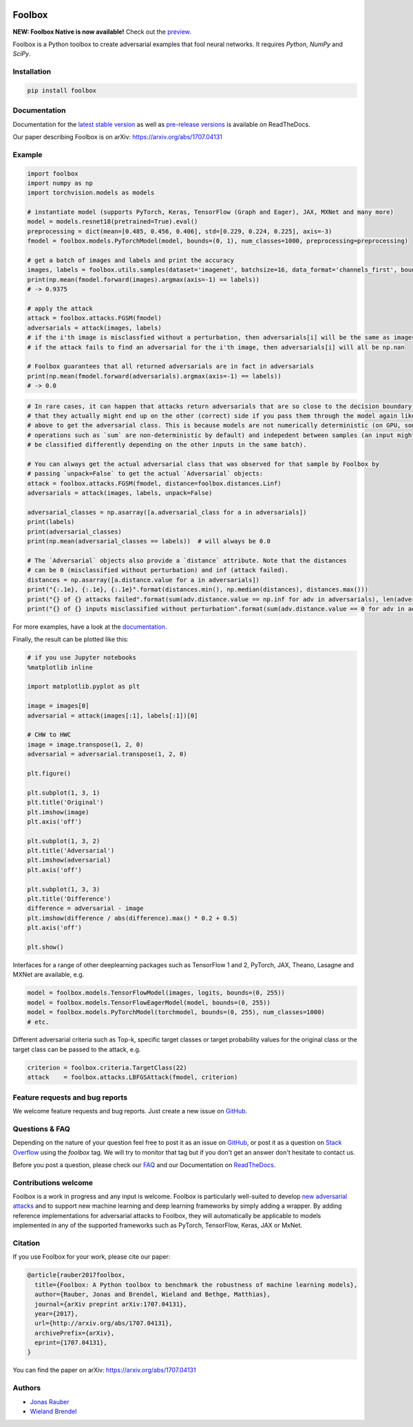 .. image:: https://readthedocs.org/projects/foolbox/badge/?version=latest
    :target: https://foolbox.readthedocs.io/en/latest/

.. image:: https://travis-ci.org/bethgelab/foolbox.svg?branch=master
    :target: https://travis-ci.org/bethgelab/foolbox

.. image:: https://coveralls.io/repos/github/bethgelab/foolbox/badge.svg
    :target: https://coveralls.io/github/bethgelab/foolbox

.. image:: https://badge.fury.io/py/foolbox.svg
    :target: https://badge.fury.io/py/foolbox

.. image:: https://img.shields.io/badge/code%20style-black-000000.svg
    :target: https://github.com/ambv/black



=======
Foolbox
=======

**NEW: Foolbox Native is now available!** Check out the `preview <https://github.com/jonasrauber/foolbox-native>`_.

Foolbox is a Python toolbox to create adversarial examples that fool neural networks. It requires `Python`, `NumPy` and `SciPy`.

Installation
------------

.. code-block:: bash

   pip install foolbox


Documentation
-------------

Documentation for the `latest stable version <https://foolbox.readthedocs.io/en/stable/>`_ as well as
`pre-release versions <https://foolbox.readthedocs.io/en/latest/>`_ is available on ReadTheDocs.

Our paper describing Foolbox is on arXiv: https://arxiv.org/abs/1707.04131

Example
-------

.. code-block:: python

   import foolbox
   import numpy as np
   import torchvision.models as models

   # instantiate model (supports PyTorch, Keras, TensorFlow (Graph and Eager), JAX, MXNet and many more)
   model = models.resnet18(pretrained=True).eval()
   preprocessing = dict(mean=[0.485, 0.456, 0.406], std=[0.229, 0.224, 0.225], axis=-3)
   fmodel = foolbox.models.PyTorchModel(model, bounds=(0, 1), num_classes=1000, preprocessing=preprocessing)

   # get a batch of images and labels and print the accuracy
   images, labels = foolbox.utils.samples(dataset='imagenet', batchsize=16, data_format='channels_first', bounds=(0, 1))
   print(np.mean(fmodel.forward(images).argmax(axis=-1) == labels))
   # -> 0.9375

   # apply the attack
   attack = foolbox.attacks.FGSM(fmodel)
   adversarials = attack(images, labels)
   # if the i'th image is misclassfied without a perturbation, then adversarials[i] will be the same as images[i]
   # if the attack fails to find an adversarial for the i'th image, then adversarials[i] will all be np.nan

   # Foolbox guarantees that all returned adversarials are in fact in adversarials
   print(np.mean(fmodel.forward(adversarials).argmax(axis=-1) == labels))
   # -> 0.0


.. code-block:: python

   # In rare cases, it can happen that attacks return adversarials that are so close to the decision boundary,
   # that they actually might end up on the other (correct) side if you pass them through the model again like
   # above to get the adversarial class. This is because models are not numerically deterministic (on GPU, some
   # operations such as `sum` are non-deterministic by default) and indepedent between samples (an input might
   # be classified differently depending on the other inputs in the same batch).

   # You can always get the actual adversarial class that was observed for that sample by Foolbox by
   # passing `unpack=False` to get the actual `Adversarial` objects:
   attack = foolbox.attacks.FGSM(fmodel, distance=foolbox.distances.Linf)
   adversarials = attack(images, labels, unpack=False)

   adversarial_classes = np.asarray([a.adversarial_class for a in adversarials])
   print(labels)
   print(adversarial_classes)
   print(np.mean(adversarial_classes == labels))  # will always be 0.0

   # The `Adversarial` objects also provide a `distance` attribute. Note that the distances
   # can be 0 (misclassified without perturbation) and inf (attack failed).
   distances = np.asarray([a.distance.value for a in adversarials])
   print("{:.1e}, {:.1e}, {:.1e}".format(distances.min(), np.median(distances), distances.max()))
   print("{} of {} attacks failed".format(sum(adv.distance.value == np.inf for adv in adversarials), len(adversarials)))
   print("{} of {} inputs misclassified without perturbation".format(sum(adv.distance.value == 0 for adv in adversarials), len(adversarials)))


For more examples, have a look at the `documentation <https://foolbox.readthedocs.io/en/latest/user/examples.html>`__.

Finally, the result can be plotted like this:

.. code-block:: python

   # if you use Jupyter notebooks
   %matplotlib inline

   import matplotlib.pyplot as plt

   image = images[0]
   adversarial = attack(images[:1], labels[:1])[0]

   # CHW to HWC
   image = image.transpose(1, 2, 0)
   adversarial = adversarial.transpose(1, 2, 0)

   plt.figure()

   plt.subplot(1, 3, 1)
   plt.title('Original')
   plt.imshow(image)
   plt.axis('off')

   plt.subplot(1, 3, 2)
   plt.title('Adversarial')
   plt.imshow(adversarial)
   plt.axis('off')

   plt.subplot(1, 3, 3)
   plt.title('Difference')
   difference = adversarial - image
   plt.imshow(difference / abs(difference).max() * 0.2 + 0.5)
   plt.axis('off')

   plt.show()


.. image:: https://github.com/bethgelab/foolbox/raw/master/example.png


Interfaces for a range of other deeplearning packages such as TensorFlow 1 and 2,
PyTorch, JAX, Theano, Lasagne and MXNet are available, e.g.

.. code-block:: python

   model = foolbox.models.TensorFlowModel(images, logits, bounds=(0, 255))
   model = foolbox.models.TensorFlowEagerModel(model, bounds=(0, 255))
   model = foolbox.models.PyTorchModel(torchmodel, bounds=(0, 255), num_classes=1000)
   # etc.

Different adversarial criteria such as Top-k, specific target classes or target probability
values for the original class or the target class can be passed to the attack, e.g.

.. code-block:: python

   criterion = foolbox.criteria.TargetClass(22)
   attack    = foolbox.attacks.LBFGSAttack(fmodel, criterion)

Feature requests and bug reports
--------------------------------

We welcome feature requests and bug reports. Just create a new issue on `GitHub <https://github.com/bethgelab/foolbox/issues/new>`__.

Questions & FAQ
---------------

Depending on the nature of your question feel free to post it as an issue on `GitHub <https://github.com/bethgelab/foolbox/issues/new>`__, or post it as a question on `Stack Overflow <https://stackoverflow.com>`_ using the `foolbox` tag. We will try to monitor that tag but if you don't get an answer don't hesitate to contact us.

Before you post a question, please check our `FAQ <https://foolbox.readthedocs.io/en/latest/user/faq.html>`__ and our Documentation on `ReadTheDocs <https://foolbox.readthedocs.io/en/latest/index.html>`__.

Contributions welcome
----------------------

Foolbox is a work in progress and any input is welcome.
Foolbox is particularly well-suited to develop
`new adversarial attacks <https://foolbox.readthedocs.io/en/stable/user/development.html#new-adversarial-attacks>`_
and to support new machine learning and deep learning frameworks by simply adding a wrapper.
By adding reference implementations for adversarial attacks to Foolbox, they will automatically be applicable
to models implemented in any of the supported frameworks such as PyTorch, TensorFlow, Keras, JAX or MxNet.

Citation
--------

If you use Foolbox for your work, please cite our paper:

.. code-block::

  @article{rauber2017foolbox,
    title={Foolbox: A Python toolbox to benchmark the robustness of machine learning models},
    author={Rauber, Jonas and Brendel, Wieland and Bethge, Matthias},
    journal={arXiv preprint arXiv:1707.04131},
    year={2017},
    url={http://arxiv.org/abs/1707.04131},
    archivePrefix={arXiv},
    eprint={1707.04131},
  }

You can find the paper on arXiv: https://arxiv.org/abs/1707.04131

Authors
-------

* `Jonas Rauber <https://github.com/jonasrauber>`_
* `Wieland Brendel <https://github.com/wielandbrendel>`_
